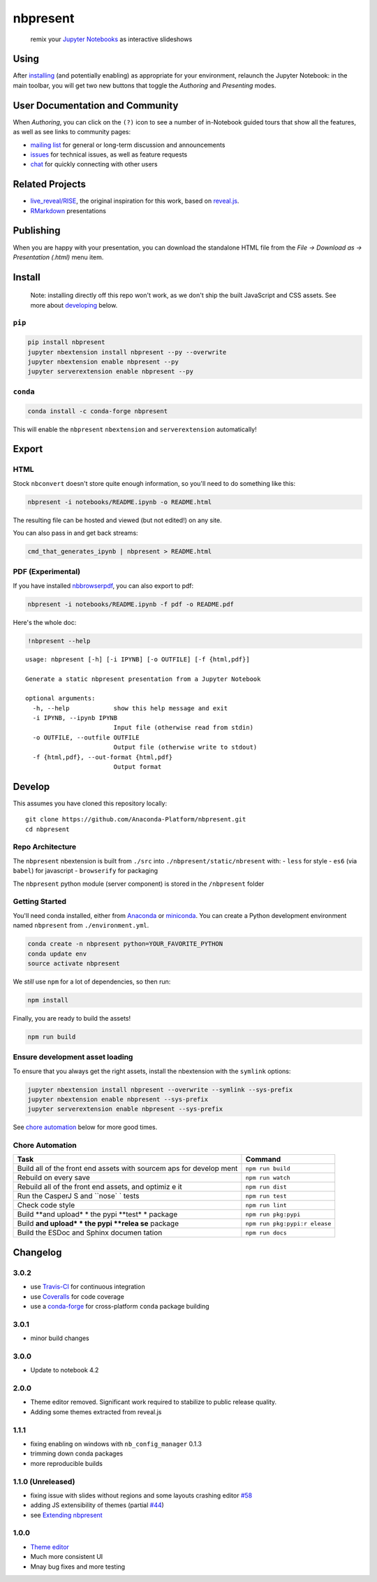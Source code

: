 
nbpresent
=========

|image0| |image1| |Build Status (Lin64)| |Build Status (Win64)|
|Coverage Status|

    remix your `Jupyter Notebooks <http://jupyter.org>`__ as interactive
    slideshows

.. figure:: ./screenshot.png
   :alt: 

.. |image0| image:: https://anaconda.org/anaconda-nb-extensions/nbpresent/badges/installer/conda.svg
   :target: https://anaconda.org/anaconda-nb-extensions/nbpresent
.. |image1| image:: https://img.shields.io/pypi/v/nbpresent.svg
   :target: https://pypi.python.org/pypi/nbpresent
.. |Build Status (Lin64)| image:: https://travis-ci.org/Anaconda-Platform/nbpresent.svg
   :target: https://travis-ci.org/Anaconda-Platform/nbpresent
.. |Build Status (Win64)| image:: https://ci.appveyor.com/api/projects/status/aa6g8ya0oy1m6r9r?svg=true
   :target: https://ci.appveyor.com/project/bollwyvl/nbpresent
.. |Coverage Status| image:: https://coveralls.io/repos/github/Anaconda-Platform/nbpresent/badge.svg?branch=master
   :target: https://coveralls.io/github/Anaconda-Platform/nbpresent?branch=master

Using
-----

After `installing <#install>`__ (and potentially enabling) as
appropriate for your environment, relaunch the Jupyter Notebook: in the
main toolbar, you will get two new buttons that toggle the *Authoring*
and *Presenting* modes.

User Documentation and Community
--------------------------------

When *Authoring*, you can click on the ``(?)`` icon to see a number of
in-Notebook guided tours that show all the features, as well as see
links to community pages:

-  `mailing list <https://groups.google.com/forum/#!forum/nbpresent>`__
   for general or long-term discussion and announcements
-  `issues <https://github.com/Anaconda-Platform/nbpresent/issues>`__
   for technical issues, as well as feature requests
-  `chat <https://gitter.im/Anaconda-Platform/nbpresent>`__ for quickly
   connecting with other users

Related Projects
----------------

-  `live\_reveal/RISE <https://github.com/damianavila/RISE>`__, the
   original inspiration for this work, based on
   `reveal.js <https://github.com/hakimel/reveal.js/>`__.
-  `RMarkdown <http://rmarkdown.rstudio.com/ioslides_presentation_format.html>`__
   presentations

Publishing
----------

When you are happy with your presentation, you can download the
standalone HTML file from the *File -> Download as -> Presentation
(.html)* menu item.

Install
-------

    Note: installing directly off this repo won't work, as we don't ship
    the built JavaScript and CSS assets. See more about
    `developing <#develop>`__ below.

``pip``
~~~~~~~

.. code:: shell

    pip install nbpresent
    jupyter nbextension install nbpresent --py --overwrite
    jupyter nbextension enable nbpresent --py
    jupyter serverextension enable nbpresent --py

``conda``
~~~~~~~~~

.. code:: shell

    conda install -c conda-forge nbpresent

This will enable the ``nbpresent`` ``nbextension`` and
``serverextension`` automatically!

Export
------

HTML
~~~~

Stock ``nbconvert`` doesn't store quite enough information, so you'll
need to do something like this:

.. code:: shell

    nbpresent -i notebooks/README.ipynb -o README.html

The resulting file can be hosted and viewed (but not edited!) on any
site.

You can also pass in and get back streams:

.. code:: shell

    cmd_that_generates_ipynb | nbpresent > README.html

PDF (Experimental)
~~~~~~~~~~~~~~~~~~

If you have installed
`nbbrowserpdf <https://github.com/Anaconda-Platform/nbbrowserpdf>`__,
you can also export to pdf:

.. code:: shell

    nbpresent -i notebooks/README.ipynb -f pdf -o README.pdf

Here's the whole doc:

.. code:: python

    !nbpresent --help


.. parsed-literal::

    usage: nbpresent [-h] [-i IPYNB] [-o OUTFILE] [-f {html,pdf}]
    
    Generate a static nbpresent presentation from a Jupyter Notebook
    
    optional arguments:
      -h, --help            show this help message and exit
      -i IPYNB, --ipynb IPYNB
                            Input file (otherwise read from stdin)
      -o OUTFILE, --outfile OUTFILE
                            Output file (otherwise write to stdout)
      -f {html,pdf}, --out-format {html,pdf}
                            Output format


Develop
-------

This assumes you have cloned this repository locally:

::

    git clone https://github.com/Anaconda-Platform/nbpresent.git
    cd nbpresent

Repo Architecture
~~~~~~~~~~~~~~~~~

The ``nbpresent`` nbextension is built from ``./src`` into
``./nbpresent/static/nbresent`` with: - ``less`` for style - ``es6``
(via ``babel``) for javascript - ``browserify`` for packaging

The ``nbpresent`` python module (server component) is stored in the
``/nbpresent`` folder

Getting Started
~~~~~~~~~~~~~~~

You'll need conda installed, either from
`Anaconda <https://www.continuum.io/downloads>`__ or
`miniconda <http://conda.pydata.org/miniconda.html>`__. You can create a
Python development environment named ``nbpresent`` from
``./environment.yml``.

.. code:: shell

    conda create -n nbpresent python=YOUR_FAVORITE_PYTHON
    conda update env
    source activate nbpresent

We *still* use ``npm`` for a lot of dependencies, so then run:

.. code:: shell

    npm install

Finally, you are ready to build the assets!

.. code:: shell

    npm run build

Ensure development asset loading
~~~~~~~~~~~~~~~~~~~~~~~~~~~~~~~~

To ensure that you always get the right assets, install the nbextension
with the ``symlink`` options:

.. code:: shell

    jupyter nbextension install nbpresent --overwrite --symlink --sys-prefix
    jupyter nbextension enable nbpresent --sys-prefix
    jupyter serverextension enable nbpresent --sys-prefix

See `chore automation <#chore-automation>`__ below for more good times.

Chore Automation
~~~~~~~~~~~~~~~~

+---------+------------+
| Task    | Command    |
+=========+============+
| Build   | ``npm run  |
| all of  | build``    |
| the     |            |
| front   |            |
| end     |            |
| assets  |            |
| with    |            |
| sourcem |            |
| aps     |            |
| for     |            |
| develop |            |
| ment    |            |
+---------+------------+
| Rebuild | ``npm run  |
| on      | watch``    |
| every   |            |
| save    |            |
+---------+------------+
| Rebuild | ``npm run  |
| all of  | dist``     |
| the     |            |
| front   |            |
| end     |            |
| assets, |            |
| and     |            |
| optimiz |            |
| e       |            |
| it      |            |
+---------+------------+
| Run the | ``npm run  |
| CasperJ | test``     |
| S       |            |
| and     |            |
| ``nose` |            |
| `       |            |
| tests   |            |
+---------+------------+
| Check   | ``npm run  |
| code    | lint``     |
| style   |            |
+---------+------------+
| Build   | ``npm run  |
| **and   | pkg:pypi`` |
| upload* |            |
| *       |            |
| the     |            |
| pypi    |            |
| **test* |            |
| *       |            |
| package |            |
+---------+------------+
| Build   | ``npm run  |
| **and   | pkg:pypi:r |
| upload* | elease``   |
| *       |            |
| the     |            |
| pypi    |            |
| **relea |            |
| se**    |            |
| package |            |
+---------+------------+
| Build   | ``npm run  |
| the     | docs``     |
| ESDoc   |            |
| and     |            |
| Sphinx  |            |
| documen |            |
| tation  |            |
+---------+------------+

Changelog
---------

3.0.2
~~~~~

-  use `Travis-CI <https://travis-ci.org/Anaconda-Platform/nbpresent>`__
   for continuous integration
-  use
   `Coveralls <https://coveralls.io/github/Anaconda-Platform/nbpresent>`__
   for code coverage
-  use a
   `conda-forge <https://github.com/conda-forge/nbpresent-feedstock>`__
   for cross-platform ``conda`` package building

3.0.1
~~~~~

-  minor build changes

3.0.0
~~~~~

-  Update to notebook 4.2

2.0.0
~~~~~

-  Theme editor removed. Significant work required to stabilize to
   public release quality.
-  Adding some themes extracted from reveal.js

1.1.1
~~~~~

-  fixing enabling on windows with ``nb_config_manager`` 0.1.3
-  trimming down conda packages
-  more reproducible builds

1.1.0 (Unreleased)
~~~~~~~~~~~~~~~~~~

-  fixing issue with slides without regions and some layouts crashing
   editor
   `#58 <https://github.com/Anaconda-Platform/nbpresent/issues/58>`__
-  adding JS extensibility of themes (partial
   `#44 <https://github.com/Anaconda-Platform/nbpresent/issues/44>`__)
-  see `Extending
   nbpresent <https://github.com/Anaconda-Platform/nbpresent/blob/master/notebooks/Extending%20nbpresent.ipynb>`__

1.0.0
~~~~~

-  `Theme
   editor <https://github.com/Anaconda-Platform/nbpresent/pull/41>`__
-  Much more consistent UI
-  Mnay bug fixes and more testing
